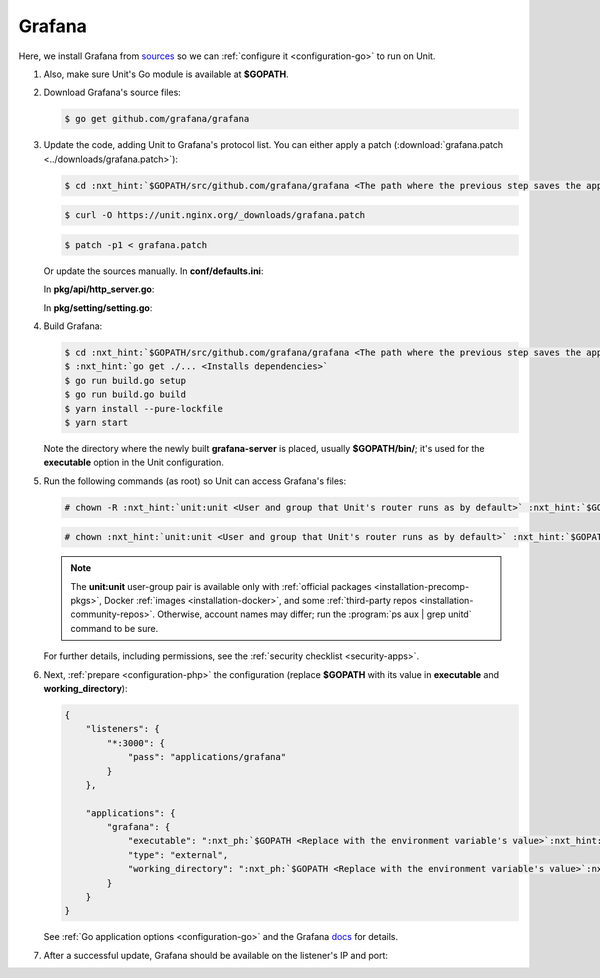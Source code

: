.. |app| replace:: Grafana
.. |mod| replace:: Go

#######
Grafana
#######

Here, we install |app| from `sources
<https://github.com/grafana/grafana/blob/main/contribute/developer-guide.md>`_
so we can :ref:`configure it <configuration-go>` to run on Unit.

#. .. include:: ../include/howto_install_unit.rst

   Also, make sure Unit's Go module is available at **$GOPATH**.

#. Download |app|'s source files:

   .. code-block:: console

      $ go get github.com/grafana/grafana

#. Update the code, adding Unit to |app|'s protocol list.  You can either
   apply a patch (:download:`grafana.patch <../downloads/grafana.patch>`):

   .. code-block:: console

      $ cd :nxt_hint:`$GOPATH/src/github.com/grafana/grafana <The path where the previous step saves the application's files>`

   .. code-block:: console

      $ curl -O https://unit.nginx.org/_downloads/grafana.patch

   .. code-block:: console

      $ patch -p1 < grafana.patch

   Or update the sources manually.  In **conf/defaults.ini**:

   .. code-block:: ini
      :emphasize-lines: 4

      #################################### Server ##############################
      [server]
      # Protocol (http, https, socket, unit)
      protocol = unit

   In **pkg/api/http_server.go**:

   .. code-block:: go
      :emphasize-lines: 4, 27-33

      import (
          // ...
          "net/http"
          "unit.nginx.org/go"
          "os"
          // ...
      )

      // ...

      switch setting.Protocol {

      // ...

      case setting.HTTP, setting.HTTPS, setting.HTTP2:
          var err error
          listener, err = net.Listen("tcp", hs.httpSrv.Addr)
          if err != nil {
              return errutil.Wrapf(err, "failed to open listener on address %s", hs.httpSrv.Addr)
          }
      case setting.SOCKET:
          var err error
          listener, err = net.ListenUnix("unix", &net.UnixAddr{Name: setting.SocketPath, Net: "unix"})
          if err != nil {
              return errutil.Wrapf(err, "failed to open listener for socket %s", setting.SocketPath)
          }
      case setting.UNIT:
          var err error
          err = unit.ListenAndServe(hs.httpSrv.Addr, hs.macaron)
          if err == http.ErrServerClosed {
              hs.log.Debug("server was shutdown gracefully")
              return nil
          }

   In **pkg/setting/setting.go**:

   .. code-block:: go
      :emphasize-lines: 5, 28-30

       const (
           HTTP              Scheme = "http"
           HTTPS             Scheme = "https"
           SOCKET            Scheme = "socket"
           UNIT              Scheme = "unit"
           DEFAULT_HTTP_ADDR string = "0.0.0.0"
       )

       // ...

       Protocol = HTTP
       protocolStr, err := valueAsString(server, "protocol", "http")
       // ...
       if protocolStr == "https" {
           Protocol = HTTPS
           CertFile = server.Key("cert_file").String()
           KeyFile = server.Key("cert_key").String()
       }
       if protocolStr == "h2" {
           Protocol = HTTP2
           CertFile = server.Key("cert_file").String()
           KeyFile = server.Key("cert_key").String()
       }
       if protocolStr == "socket" {
           Protocol = SOCKET
           SocketPath = server.Key("socket").String()
       }
       if protocolStr == "unit" {
           Protocol = UNIT
       }

#. Build |app|:

   .. code-block:: console

      $ cd :nxt_hint:`$GOPATH/src/github.com/grafana/grafana <The path where the previous step saves the application's files>`
      $ :nxt_hint:`go get ./... <Installs dependencies>`
      $ go run build.go setup
      $ go run build.go build
      $ yarn install --pure-lockfile
      $ yarn start

   Note the directory where the newly built **grafana-server** is placed,
   usually **$GOPATH/bin/**; it's used for the **executable** option in
   the Unit configuration.

#. Run the following commands (as root) so Unit can access |app|'s files:

   .. code-block:: console

      # chown -R :nxt_hint:`unit:unit <User and group that Unit's router runs as by default>` :nxt_hint:`$GOPATH/src/github.com/grafana/grafana <Path to the application's files>`

   .. code-block:: console

      # chown :nxt_hint:`unit:unit <User and group that Unit's router runs as by default>` :nxt_hint:`$GOPATH/bin/grafana-server <Path to the application's executable>`

   .. note::

      The **unit:unit** user-group pair is available only with
      :ref:`official packages <installation-precomp-pkgs>`, Docker :ref:`images
      <installation-docker>`, and some :ref:`third-party repos
      <installation-community-repos>`.  Otherwise, account names may differ;
      run the :program:`ps aux | grep unitd` command to be sure.

   For further details, including permissions, see the :ref:`security checklist
   <security-apps>`.

#. Next, :ref:`prepare <configuration-php>` the configuration (replace
   **$GOPATH** with its value in **executable** and
   **working_directory**):

   .. code-block:: json

      {
          "listeners": {
              "*:3000": {
                  "pass": "applications/grafana"
              }
          },

          "applications": {
              "grafana": {
                  "executable": ":nxt_ph:`$GOPATH <Replace with the environment variable's value>`:nxt_hint:`/bin/grafana-server <Path to the application's executable>`",
                  "type": "external",
                  "working_directory": ":nxt_ph:`$GOPATH <Replace with the environment variable's value>`:nxt_hint:`/src/github.com/grafana/grafana/ <Path to the application's files>`"
              }
          }
      }

   See :ref:`Go application options <configuration-go>` and the |app| `docs
   <https://grafana.com/docs/grafana/latest/administration/configuration/#static_root_path>`_
   for details.

#. .. include:: ../include/howto_upload_config.rst

   After a successful update, |app| should be available on the listener's IP
   and port:

   .. image:: ../images/grafana.png
      :width: 100%
      :alt: Grafana on Unit - Setup Screen
